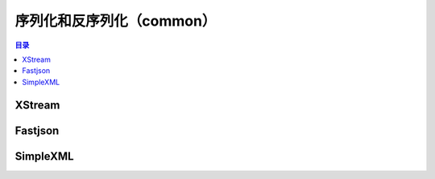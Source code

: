 .. _introduction_serialization:

序列化和反序列化（common）
====================

.. contents:: 目录

XStream
--------------------

Fastjson
--------------------

SimpleXML
--------------------